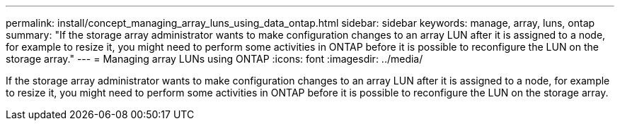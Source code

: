 ---
permalink: install/concept_managing_array_luns_using_data_ontap.html
sidebar: sidebar
keywords: manage, array, luns, ontap
summary: "If the storage array administrator wants to make configuration changes to an array LUN after it is assigned to a node, for example to resize it, you might need to perform some activities in ONTAP before it is possible to reconfigure the LUN on the storage array."
---
= Managing array LUNs using ONTAP
:icons: font
:imagesdir: ../media/

[.lead]
If the storage array administrator wants to make configuration changes to an array LUN after it is assigned to a node, for example to resize it, you might need to perform some activities in ONTAP before it is possible to reconfigure the LUN on the storage array.
